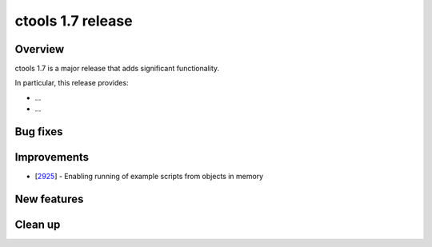 .. _1.7:

ctools 1.7 release
==================

Overview
--------

ctools 1.7 is a major release that adds significant functionality.

In particular, this release provides:

* ...
* ...


Bug fixes
---------



Improvements
------------

* [`2925 <https://cta-redmine.irap.omp.eu/issues/2925>`_] -
  Enabling running of example scripts from objects in memory


New features
------------



Clean up
--------

